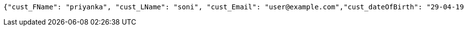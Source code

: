 [source,json,options="nowrap"]
----
{"cust_FName": "priyanka", "cust_LName": "soni", "cust_Email": "user@example.com","cust_dateOfBirth": "29-04-1994","cust_registrationDate":"27-04-2024","cust_isActive":true}
----